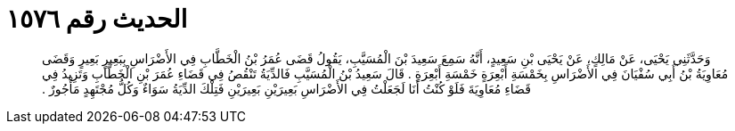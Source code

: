 
= الحديث رقم ١٥٧٦

[quote.hadith]
وَحَدَّثَنِي يَحْيَى، عَنْ مَالِكٍ، عَنْ يَحْيَى بْنِ سَعِيدٍ، أَنَّهُ سَمِعَ سَعِيدَ بْنَ الْمُسَيَّبِ، يَقُولُ قَضَى عُمَرُ بْنُ الْخَطَّابِ فِي الأَضْرَاسِ بِبَعِيرٍ بَعِيرٍ وَقَضَى مُعَاوِيَةُ بْنُ أَبِي سُفْيَانَ فِي الأَضْرَاسِ بِخَمْسَةِ أَبْعِرَةٍ خَمْسَةِ أَبْعِرَةٍ ‏.‏ قَالَ سَعِيدُ بْنُ الْمُسَيَّبِ فَالدِّيَةُ تَنْقُصُ فِي قَضَاءِ عُمَرَ بْنِ الْخَطَّابِ وَتَزِيدُ فِي قَضَاءِ مُعَاوِيَةَ فَلَوْ كُنْتُ أَنَا لَجَعَلْتُ فِي الأَضْرَاسِ بَعِيرَيْنِ بَعِيرَيْنِ فَتِلْكَ الدِّيَةُ سَوَاءٌ وَكُلُّ مُجْتَهِدٍ مَأْجُورٌ ‏.‏